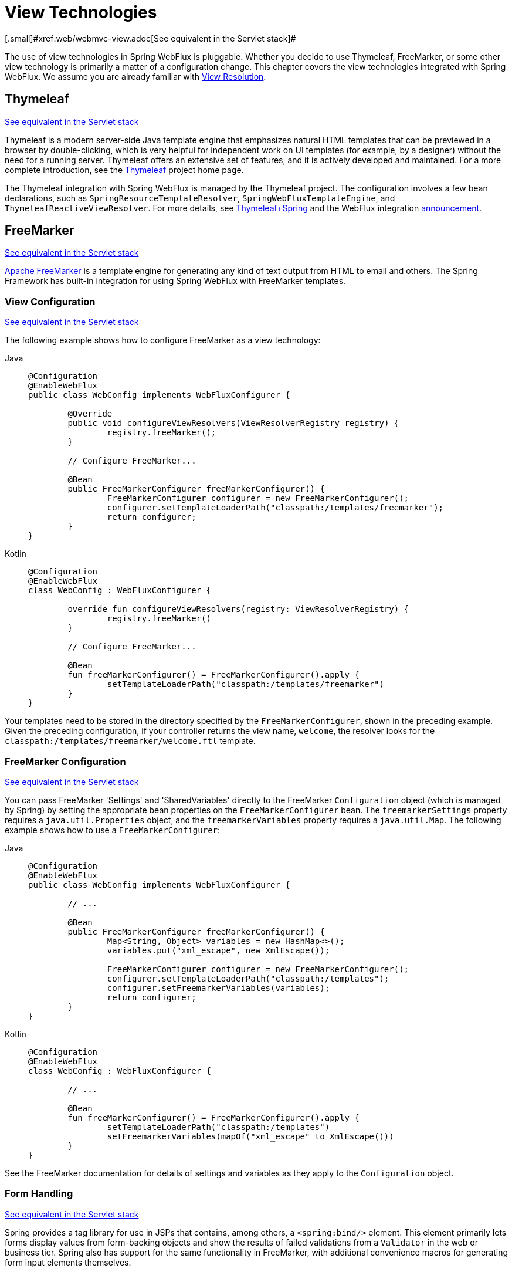 [[webflux-view]]
= View Technologies
[.small]#xref:web/webmvc-view.adoc[See equivalent in the Servlet stack]#

The use of view technologies in Spring WebFlux is pluggable. Whether you decide to
use Thymeleaf, FreeMarker, or some other view technology is primarily a matter of a
configuration change. This chapter covers the view technologies integrated with Spring
WebFlux. We assume you are already familiar with xref:web/webflux/dispatcher-handler.adoc#webflux-viewresolution[View Resolution].




[[webflux-view-thymeleaf]]
== Thymeleaf
[.small]#xref:web/webmvc-view/mvc-thymeleaf.adoc[See equivalent in the Servlet stack]#

Thymeleaf is a modern server-side Java template engine that emphasizes natural HTML
templates that can be previewed in a browser by double-clicking, which is very
helpful for independent work on UI templates (for example, by a designer) without the need for a
running server. Thymeleaf offers an extensive set of features, and it is actively developed
and maintained. For a more complete introduction, see the
https://www.thymeleaf.org/[Thymeleaf] project home page.

The Thymeleaf integration with Spring WebFlux is managed by the Thymeleaf project. The
configuration involves a few bean declarations, such as
`SpringResourceTemplateResolver`, `SpringWebFluxTemplateEngine`, and
`ThymeleafReactiveViewResolver`. For more details, see
https://www.thymeleaf.org/documentation.html[Thymeleaf+Spring] and the WebFlux integration
https://web.archive.org/web/20210623051330/http%3A//forum.thymeleaf.org/Thymeleaf-3-0-8-JUST-PUBLISHED-td4030687.html[announcement].




[[webflux-view-freemarker]]
== FreeMarker
[.small]#xref:web/webmvc-view/mvc-freemarker.adoc[See equivalent in the Servlet stack]#

https://freemarker.apache.org/[Apache FreeMarker] is a template engine for generating any
kind of text output from HTML to email and others. The Spring Framework has built-in
integration for using Spring WebFlux with FreeMarker templates.



[[webflux-view-freemarker-contextconfig]]
=== View Configuration
[.small]#xref:web/webmvc-view/mvc-freemarker.adoc#mvc-view-freemarker-contextconfig[See equivalent in the Servlet stack]#

The following example shows how to configure FreeMarker as a view technology:

[tabs]
======
Java::
+
[source,java,indent=0,subs="verbatim,quotes",role="primary"]
----
	@Configuration
	@EnableWebFlux
	public class WebConfig implements WebFluxConfigurer {

		@Override
		public void configureViewResolvers(ViewResolverRegistry registry) {
			registry.freeMarker();
		}

		// Configure FreeMarker...

		@Bean
		public FreeMarkerConfigurer freeMarkerConfigurer() {
			FreeMarkerConfigurer configurer = new FreeMarkerConfigurer();
			configurer.setTemplateLoaderPath("classpath:/templates/freemarker");
			return configurer;
		}
	}
----

Kotlin::
+
[source,kotlin,indent=0,subs="verbatim,quotes",role="secondary"]
----
	@Configuration
	@EnableWebFlux
	class WebConfig : WebFluxConfigurer {

		override fun configureViewResolvers(registry: ViewResolverRegistry) {
			registry.freeMarker()
		}

		// Configure FreeMarker...

		@Bean
		fun freeMarkerConfigurer() = FreeMarkerConfigurer().apply {
			setTemplateLoaderPath("classpath:/templates/freemarker")
		}
	}
----
======

Your templates need to be stored in the directory specified by the `FreeMarkerConfigurer`,
shown in the preceding example. Given the preceding configuration, if your controller
returns the view name, `welcome`, the resolver looks for the
`classpath:/templates/freemarker/welcome.ftl` template.



[[webflux-views-freemarker]]
=== FreeMarker Configuration
[.small]#xref:web/webmvc-view/mvc-freemarker.adoc#mvc-views-freemarker[See equivalent in the Servlet stack]#

You can pass FreeMarker 'Settings' and 'SharedVariables' directly to the FreeMarker
`Configuration` object (which is managed by Spring) by setting the appropriate bean
properties on the `FreeMarkerConfigurer` bean. The `freemarkerSettings` property requires
a `java.util.Properties` object, and the `freemarkerVariables` property requires a
`java.util.Map`. The following example shows how to use a `FreeMarkerConfigurer`:

[tabs]
======
Java::
+
[source,java,indent=0,subs="verbatim,quotes",role="primary"]
----
	@Configuration
	@EnableWebFlux
	public class WebConfig implements WebFluxConfigurer {

		// ...

		@Bean
		public FreeMarkerConfigurer freeMarkerConfigurer() {
			Map<String, Object> variables = new HashMap<>();
			variables.put("xml_escape", new XmlEscape());

			FreeMarkerConfigurer configurer = new FreeMarkerConfigurer();
			configurer.setTemplateLoaderPath("classpath:/templates");
			configurer.setFreemarkerVariables(variables);
			return configurer;
		}
	}
----

Kotlin::
+
[source,kotlin,indent=0,subs="verbatim,quotes",role="secondary"]
----
	@Configuration
	@EnableWebFlux
	class WebConfig : WebFluxConfigurer {

		// ...

		@Bean
		fun freeMarkerConfigurer() = FreeMarkerConfigurer().apply {
			setTemplateLoaderPath("classpath:/templates")
			setFreemarkerVariables(mapOf("xml_escape" to XmlEscape()))
		}
	}
----
======

See the FreeMarker documentation for details of settings and variables as they apply to
the `Configuration` object.



[[webflux-view-freemarker-forms]]
=== Form Handling
[.small]#xref:web/webmvc-view/mvc-freemarker.adoc#mvc-view-freemarker-forms[See equivalent in the Servlet stack]#

Spring provides a tag library for use in JSPs that contains, among others, a
`<spring:bind/>` element. This element primarily lets forms display values from
form-backing objects and show the results of failed validations from a `Validator` in the
web or business tier. Spring also has support for the same functionality in FreeMarker,
with additional convenience macros for generating form input elements themselves.


[[webflux-view-bind-macros]]
==== The Bind Macros
[.small]#xref:web/webmvc-view/mvc-freemarker.adoc#mvc-view-bind-macros[See equivalent in the Servlet stack]#

A standard set of macros are maintained within the `spring-webflux.jar` file for
FreeMarker, so they are always available to a suitably configured application.

Some of the macros defined in the Spring templating libraries are considered internal
(private), but no such scoping exists in the macro definitions, making all macros visible
to calling code and user templates. The following sections concentrate only on the macros
you need to directly call from within your templates. If you wish to view the macro code
directly, the file is called `spring.ftl` and is in the
`org.springframework.web.reactive.result.view.freemarker` package.

For additional details on binding support, see xref:web/webmvc-view/mvc-freemarker.adoc#mvc-view-simple-binding[Simple Binding]
 for Spring MVC.


[[webflux-views-form-macros]]
==== Form Macros

For details on Spring's form macro support for FreeMarker templates, consult the following
sections of the Spring MVC documentation.

* xref:web/webmvc-view/mvc-freemarker.adoc#mvc-views-form-macros[Input Macros]
* xref:web/webmvc-view/mvc-freemarker.adoc#mvc-views-form-macros-input[Input Fields]
* xref:web/webmvc-view/mvc-freemarker.adoc#mvc-views-form-macros-select[Selection Fields]
* xref:web/webmvc-view/mvc-freemarker.adoc#mvc-views-form-macros-html-escaping[HTML Escaping]



[[webflux-view-script]]
== Script Views
[.small]#xref:web/webmvc-view/mvc-script.adoc[See equivalent in the Servlet stack]#

The Spring Framework has a built-in integration for using Spring WebFlux with any
templating library that can run on top of the
https://www.jcp.org/en/jsr/detail?id=223[JSR-223] Java scripting engine.
The following table shows the templating libraries that we have tested on different script engines:

[%header]
|===
|Scripting Library |Scripting Engine
|https://handlebarsjs.com/[Handlebars] |https://openjdk.java.net/projects/nashorn/[Nashorn]
|https://mustache.github.io/[Mustache] |https://openjdk.java.net/projects/nashorn/[Nashorn]
|https://facebook.github.io/react/[React] |https://openjdk.java.net/projects/nashorn/[Nashorn]
|https://www.embeddedjs.com/[EJS] |https://openjdk.java.net/projects/nashorn/[Nashorn]
|https://www.stuartellis.name/articles/erb/[ERB] |https://www.jruby.org[JRuby]
|https://docs.python.org/2/library/string.html#template-strings[String templates] |https://www.jython.org/[Jython]
|https://github.com/sdeleuze/kotlin-script-templating[Kotlin Script templating] |https://kotlinlang.org/[Kotlin]
|===

TIP: The basic rule for integrating any other script engine is that it must implement the
`ScriptEngine` and `Invocable` interfaces.



[[webflux-view-script-dependencies]]
=== Requirements
[.small]#xref:web/webmvc-view/mvc-script.adoc#mvc-view-script-dependencies[See equivalent in the Servlet stack]#

You need to have the script engine on your classpath, the details of which vary by script engine:

* The https://openjdk.java.net/projects/nashorn/[Nashorn] JavaScript engine is provided with
Java 8+. Using the latest update release available is highly recommended.
* https://www.jruby.org[JRuby] should be added as a dependency for Ruby support.
* https://www.jython.org[Jython] should be added as a dependency for Python support.
* `org.jetbrains.kotlin:kotlin-script-util` dependency and a `META-INF/services/javax.script.ScriptEngineFactory`
 file containing a `org.jetbrains.kotlin.script.jsr223.KotlinJsr223JvmLocalScriptEngineFactory`
 line should be added for Kotlin script support. See
 https://github.com/sdeleuze/kotlin-script-templating[this example] for more detail.

You need to have the script templating library. One way to do that for JavaScript is
through https://www.webjars.org/[WebJars].



[[webflux-view-script-integrate]]
=== Script Templates
[.small]#xref:web/webmvc-view/mvc-script.adoc#mvc-view-script-integrate[See equivalent in the Servlet stack]#

You can declare a `ScriptTemplateConfigurer` bean to specify the script engine to use,
the script files to load, what function to call to render templates, and so on.
The following example uses Mustache templates and the Nashorn JavaScript engine:

[tabs]
======
Java::
+
[source,java,indent=0,subs="verbatim,quotes",role="primary"]
----
	@Configuration
	@EnableWebFlux
	public class WebConfig implements WebFluxConfigurer {

		@Override
		public void configureViewResolvers(ViewResolverRegistry registry) {
			registry.scriptTemplate();
		}

		@Bean
		public ScriptTemplateConfigurer configurer() {
			ScriptTemplateConfigurer configurer = new ScriptTemplateConfigurer();
			configurer.setEngineName("nashorn");
			configurer.setScripts("mustache.js");
			configurer.setRenderObject("Mustache");
			configurer.setRenderFunction("render");
			return configurer;
		}
	}
----

Kotlin::
+
[source,kotlin,indent=0,subs="verbatim,quotes",role="secondary"]
----
	@Configuration
	@EnableWebFlux
	class WebConfig : WebFluxConfigurer {

		override fun configureViewResolvers(registry: ViewResolverRegistry) {
			registry.scriptTemplate()
		}

		@Bean
		fun configurer() = ScriptTemplateConfigurer().apply {
			engineName = "nashorn"
			setScripts("mustache.js")
			renderObject = "Mustache"
			renderFunction = "render"
		}
	}
----
======

The `render` function is called with the following parameters:

* `String template`: The template content
* `Map model`: The view model
* `RenderingContext renderingContext`: The
  {api-spring-framework}/web/servlet/view/script/RenderingContext.html[`RenderingContext`]
  that gives access to the application context, the locale, the template loader, and the
  URL (since 5.0)

`Mustache.render()` is natively compatible with this signature, so you can call it directly.

If your templating technology requires some customization, you can provide a script that
implements a custom render function. For example, https://handlebarsjs.com[Handlerbars]
needs to compile templates before using them and requires a
https://en.wikipedia.org/wiki/Polyfill[polyfill] in order to emulate some
browser facilities not available in the server-side script engine.
The following example shows how to set a custom render function:

[tabs]
======
Java::
+
[source,java,indent=0,subs="verbatim,quotes",role="primary"]
----
	@Configuration
	@EnableWebFlux
	public class WebConfig implements WebFluxConfigurer {

		@Override
		public void configureViewResolvers(ViewResolverRegistry registry) {
			registry.scriptTemplate();
		}

		@Bean
		public ScriptTemplateConfigurer configurer() {
			ScriptTemplateConfigurer configurer = new ScriptTemplateConfigurer();
			configurer.setEngineName("nashorn");
			configurer.setScripts("polyfill.js", "handlebars.js", "render.js");
			configurer.setRenderFunction("render");
			configurer.setSharedEngine(false);
			return configurer;
		}
	}
----

Kotlin::
+
[source,kotlin,indent=0,subs="verbatim,quotes",role="secondary"]
----
	@Configuration
	@EnableWebFlux
	class WebConfig : WebFluxConfigurer {

		override fun configureViewResolvers(registry: ViewResolverRegistry) {
			registry.scriptTemplate()
		}

		@Bean
		fun configurer() = ScriptTemplateConfigurer().apply {
			engineName = "nashorn"
			setScripts("polyfill.js", "handlebars.js", "render.js")
			renderFunction = "render"
			isSharedEngine = false
		}
	}
----
======

NOTE: Setting the `sharedEngine` property to `false` is required when using non-thread-safe
script engines with templating libraries not designed for concurrency, such as Handlebars or
React running on Nashorn. In that case, Java SE 8 update 60 is required, due to
https://bugs.openjdk.java.net/browse/JDK-8076099[this bug], but it is generally
recommended to use a recent Java SE patch release in any case.

`polyfill.js` defines only the `window` object needed by Handlebars to run properly,
as the following snippet shows:

[source,javascript,indent=0,subs="verbatim,quotes"]
----
	var window = {};
----

This basic `render.js` implementation compiles the template before using it. A production
ready implementation should also store and reused cached templates or pre-compiled templates.
This can be done on the script side, as well as any customization you need (managing
template engine configuration for example).
The following example shows how compile a template:

[source,javascript,indent=0,subs="verbatim,quotes"]
----
	function render(template, model) {
		var compiledTemplate = Handlebars.compile(template);
		return compiledTemplate(model);
	}
----

Check out the Spring Framework unit tests,
{spring-framework-main-code}/spring-webflux/src/test/java/org/springframework/web/reactive/result/view/script[Java], and
{spring-framework-main-code}/spring-webflux/src/test/resources/org/springframework/web/reactive/result/view/script[resources],
for more configuration examples.




[[webflux-view-httpmessagewriter]]
== JSON and XML
[.small]#xref:web/webmvc-view/mvc-jackson.adoc[See equivalent in the Servlet stack]#

For xref:web/webflux/dispatcher-handler.adoc#webflux-multiple-representations[Content Negotiation] purposes, it is useful to be able to alternate
between rendering a model with an HTML template or as other formats (such as JSON or XML),
depending on the content type requested by the client. To support doing so, Spring WebFlux
provides the `HttpMessageWriterView`, which you can use to plug in any of the available
xref:web/webflux/reactive-spring.adoc#webflux-codecs[Codecs] from `spring-web`, such as `Jackson2JsonEncoder`, `Jackson2SmileEncoder`,
or `Jaxb2XmlEncoder`.

Unlike other view technologies, `HttpMessageWriterView` does not require a `ViewResolver`
but is instead xref:web/webflux/config.adoc#webflux-config-view-resolvers[configured] as a default view. You can
configure one or more such default views, wrapping different `HttpMessageWriter` instances
or `Encoder` instances. The one that matches the requested content type is used at runtime.

In most cases, a model contains multiple attributes. To determine which one to serialize,
you can configure `HttpMessageWriterView` with the name of the model attribute to use for
rendering. If the model contains only one attribute, that one is used.
